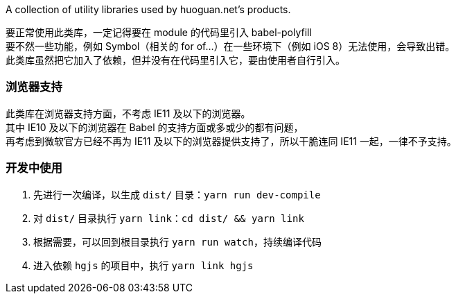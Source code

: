 A collection of utility libraries used by huoguan.net's products.

要正常使用此类库，一定记得要在 module 的代码里引入 babel-polyfill +
要不然一些功能，例如 Symbol（相关的 for of...）在一些环境下（例如 iOS 8）无法使用，会导致出错。 +
此类库虽然把它加入了依赖，但并没有在代码里引入它，要由使用者自行引入。

=== 浏览器支持
此类库在浏览器支持方面，不考虑 IE11 及以下的浏览器。 +
其中 IE10 及以下的浏览器在 Babel 的支持方面或多或少的都有问题， +
再考虑到微软官方已经不再为 IE11 及以下的浏览器提供支持了，所以干脆连同 IE11 一起，一律不予支持。

=== 开发中使用

. 先进行一次编译，以生成 `dist/` 目录：`yarn run dev-compile`
. 对 `dist/` 目录执行 `yarn link`：`cd dist/ && yarn link`
. 根据需要，可以回到根目录执行 `yarn run watch`，持续编译代码
. 进入依赖 `hgjs` 的项目中，执行 `yarn link hgjs`


